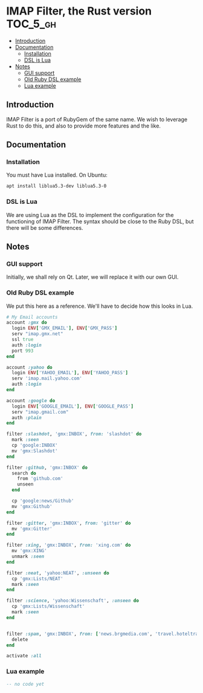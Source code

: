 * IMAP Filter, the Rust version                                    :TOC_5_gh:
  - [[#introduction][Introduction]]
  - [[#documentation][Documentation]]
    - [[#installation][Installation]]
    - [[#dsl-is-lua][DSL is Lua]]
  - [[#notes][Notes]]
    - [[#gui-support][GUI support]]
    - [[#old-ruby-dsl-example][Old Ruby DSL example]]
    - [[#lua-example][Lua example]]

** Introduction
   IMAP Filter is a port of RubyGem of the same name.
   We wish to leverage Rust to do this, and also
   to provide more features and the like.
** Documentation
*** Installation
    You must have Lua installed. On Ubuntu:
    #+begin_src bash
    apt install liblua5.3-dev liblua5.3-0
    #+end_src
*** DSL is Lua
    We are using Lua as the DSL to implement
    the configuration for the functioning of
    IMAP Filter. The syntax should be close to the
    Ruby DSL, but there will be some differences.

** Notes
*** GUI support
    Initially, we shall rely on Qt. Later, we will
    replace it with our own GUI.
*** Old Ruby DSL example
    We put this here as a reference. We'll have
    to decide how this looks in Lua.

    #+begin_src ruby
# My Email accounts
account :gmx do
  login ENV['GMX_EMAIL'], ENV['GMX_PASS']
  serv "imap.gmx.net"
  ssl true
  auth :login
  port 993
end

account :yahoo do
  login ENV['YAHOO_EMAIL'], ENV['YAHOO_PASS']
  serv 'imap.mail.yahoo.com'
  auth :login
end

account :google do
  login ENV['GOOGLE_EMAIL'], ENV['GOOGLE_PASS']
  serv "imap.gmail.com"
  auth :plain
end

filter :slashdot, 'gmx:INBOX', from: 'slashdot' do
  mark :seen
  cp 'google:INBOX'
  mv 'gmx:Slashdot'
end

filter :github, 'gmx:INBOX' do
  search do
    from 'github.com'
    unseen
  end

  cp 'google:news/Github'
  mv 'gmx:Github'
end

filter :gitter, 'gmx:INBOX', from: 'gitter' do
  mv 'gmx:Gitter'
end

filter :xing, 'gmx:INBOX', from: 'xing.com' do
  mv 'gmx:XING'
  unmark :seen
end

filter :neat, 'yahoo:NEAT', :unseen do
  cp 'gmx:Lists/NEAT'
  mark :seen
end

filter :science, 'yahoo:Wissenschaft', :unseen do
  cp 'gmx:Lists/Wissenschaft'
  mark :seen
end


filter :spam, 'gmx:INBOX', from: ['news.brgmedia.com', 'travel.hoteltravel-email.com'] do
  delete
end

activate :all
    #+end_src

*** Lua example
    #+begin_src lua
    -- no code yet
    #+end_src
